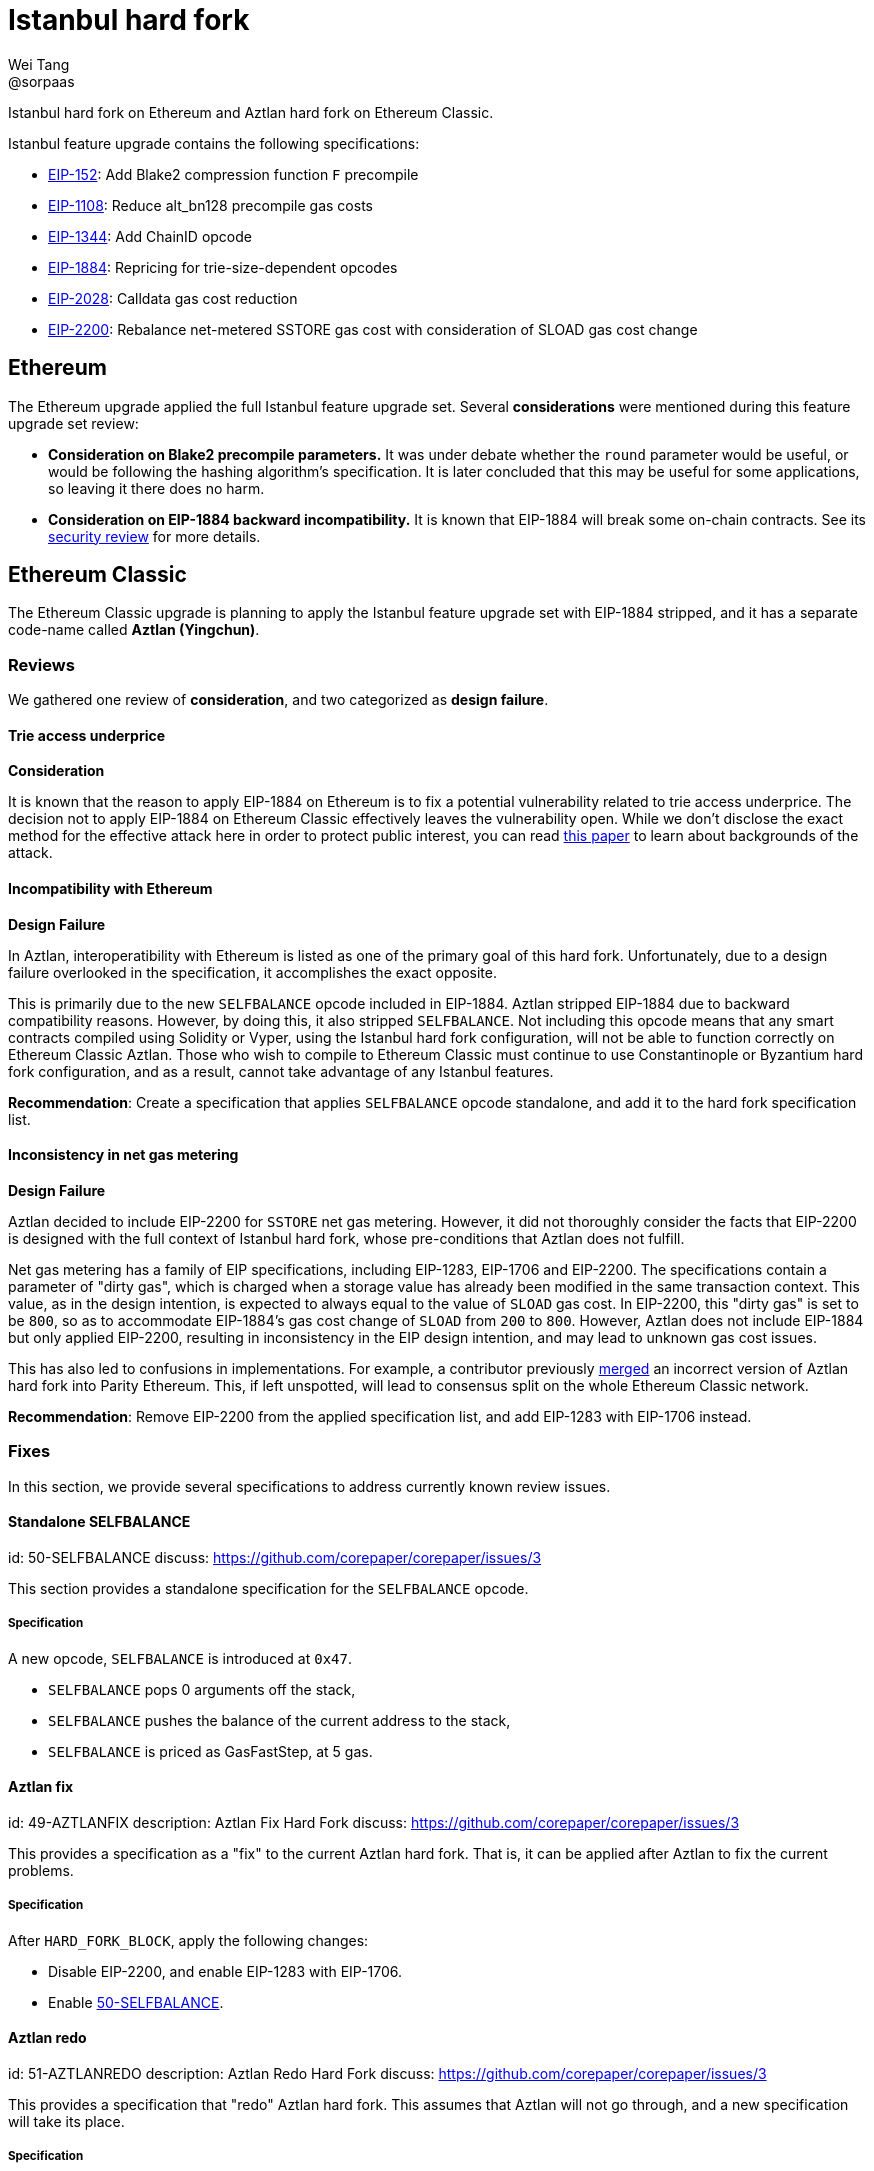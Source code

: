 = Istanbul hard fork
Wei Tang <@sorpaas>
:license: Apache-2.0

[meta="description"]
Istanbul hard fork on Ethereum and Aztlan hard fork on Ethereum
Classic.

Istanbul feature upgrade contains the following specifications:

* https://eips.ethereum.org/EIPS/eip-152[EIP-152]: Add Blake2
  compression function `F` precompile
* https://eips.ethereum.org/EIPS/eip-1108[EIP-1108]: Reduce
  alt_bn128 precompile gas costs
* https://eips.ethereum.org/EIPS/eip-1344[EIP-1344]: Add ChainID
  opcode
* https://eips.ethereum.org/EIPS/eip-1884[EIP-1884]: Repricing for
  trie-size-dependent opcodes
* https://eips.ethereum.org/EIPS/eip-2028[EIP-2028]: Calldata gas
  cost reduction
* https://eips.ethereum.org/EIPS/eip-2200[EIP-2200]: Rebalance
  net-metered SSTORE gas cost with consideration of SLOAD gas cost
  change

== Ethereum

The Ethereum upgrade applied the full Istanbul feature upgrade
set. Several *considerations* were mentioned during this feature
upgrade set review:

* ***Consideration* on Blake2 precompile parameters.** It was under
  debate whether the `round` parameter would be useful, or would be
  following the hashing algorithm's specification. It is later
  concluded that this may be useful for some applications, so leaving
  it there does no harm.
* ***Consideration* on EIP-1884 backward incompatibility.** It is
  known that EIP-1884 will break some on-chain contracts. See its
  https://github.com/holiman/eip-1884-security[security review] for
  more details.
  
== Ethereum Classic

The Ethereum Classic upgrade is planning to apply the Istanbul feature
upgrade set with EIP-1884 stripped, and it has a separate code-name
called **Aztlan (Yingchun)**. 

=== Reviews

We gathered one review of *consideration*, and two categorized as
*design failure*.

==== Trie access underprice

*Consideration*

It is known that the reason to apply EIP-1884 on Ethereum is to fix a
potential vulnerability related to trie access underprice. The
decision not to apply EIP-1884 on Ethereum Classic effectively leaves
the vulnerability open. While we don't disclose the exact method for
the effective attack here in order to protect public interest, you can
read https://arxiv.org/abs/1909.07220[this paper] to learn about
backgrounds of the attack.

==== Incompatibility with Ethereum

*Design Failure*

In Aztlan, interoperatibility with Ethereum is listed as one of the
primary goal of this hard fork. Unfortunately, due to a design failure
overlooked in the specification, it accomplishes the exact opposite.

This is primarily due to the new `SELFBALANCE` opcode included in
EIP-1884. Aztlan stripped EIP-1884 due to backward compatibility
reasons. However, by doing this, it also stripped `SELFBALANCE`. Not
including this opcode means that any smart contracts compiled using
Solidity or Vyper, using the Istanbul hard fork configuration, will
not be able to function correctly on Ethereum Classic Aztlan. Those
who wish to compile to Ethereum Classic must continue to use
Constantinople or Byzantium hard fork configuration, and as a result,
cannot take advantage of any Istanbul features.

**Recommendation**: Create a specification that applies `SELFBALANCE`
opcode standalone, and add it to the hard fork specification list.

==== Inconsistency in net gas metering

*Design Failure*

Aztlan decided to include EIP-2200 for `SSTORE` net gas
metering. However, it did not thoroughly consider the facts that
EIP-2200 is designed with the full context of Istanbul hard fork,
whose pre-conditions that Aztlan does not fulfill.

Net gas metering has a family of EIP specifications, including
EIP-1283, EIP-1706 and EIP-2200. The specifications contain a
parameter of "dirty gas", which is charged when a storage value has
already been modified in the same transaction context. This value, as
in the design intention, is expected to always equal to the value of
`SLOAD` gas cost. In EIP-2200, this "dirty gas" is set to be `800`, so
as to accommodate EIP-1884's gas cost change of `SLOAD` from `200` to
`800`. However, Aztlan does not include EIP-1884 but only applied
EIP-2200, resulting in inconsistency in the EIP design intention, and
may lead to unknown gas cost issues.

This has also led to confusions in implementations. For example, a
contributor previously
https://github.com/paritytech/parity-ethereum/pull/11338[merged] an
incorrect version of Aztlan hard fork into Parity Ethereum. This, if
left unspotted, will lead to consensus split on the whole Ethereum
Classic network.

**Recommendation**: Remove EIP-2200 from the applied specification
list, and add EIP-1283 with EIP-1706 instead.

=== Fixes

In this section, we provide several specifications to address
currently known review issues.

==== Standalone SELFBALANCE
[spec]
id: 50-SELFBALANCE
discuss: https://github.com/corepaper/corepaper/issues/3

This section provides a standalone specification for the `SELFBALANCE`
opcode.

===== Specification

A new opcode, `SELFBALANCE` is introduced at `0x47`.

* `SELFBALANCE` pops 0 arguments off the stack,
* `SELFBALANCE` pushes the balance of the current address to the
  stack,
* `SELFBALANCE` is priced as GasFastStep, at 5 gas.

==== Aztlan fix
[spec]
id: 49-AZTLANFIX
description: Aztlan Fix Hard Fork
discuss: https://github.com/corepaper/corepaper/issues/3

This provides a specification as a "fix" to the current Aztlan hard
fork. That is, it can be applied after Aztlan to fix the current
problems.

===== Specification

After `HARD_FORK_BLOCK`, apply the following changes:

* Disable EIP-2200, and enable EIP-1283 with EIP-1706.
* Enable https://specs.corepaper.org/50-selfbalance[50-SELFBALANCE].

==== Aztlan redo
[spec]
id: 51-AZTLANREDO
description: Aztlan Redo Hard Fork
discuss: https://github.com/corepaper/corepaper/issues/3

This provides a specification that "redo" Aztlan hard fork. This
assumes that Aztlan will not go through, and a new specification will
take its place.

===== Specification

After `HARD_FORK_BLOCK`, apply the following changes.

* Enable https://eips.ethereum.org/EIPS/eip-152[EIP-152],
  https://eips.ethereum.org/EIPS/eip-1108[EIP-1108],
  https://eips.ethereum.org/EIPS/eip-1344[EIP-1344] and
  https://eips.ethereum.org/EIPS/eip-2028[EIP-2028].
* Enable EIP-1283 with EIP-1706.
* Enable https://specs.corepaper.org/50-selfbalance[50-SELFBALANCE].
